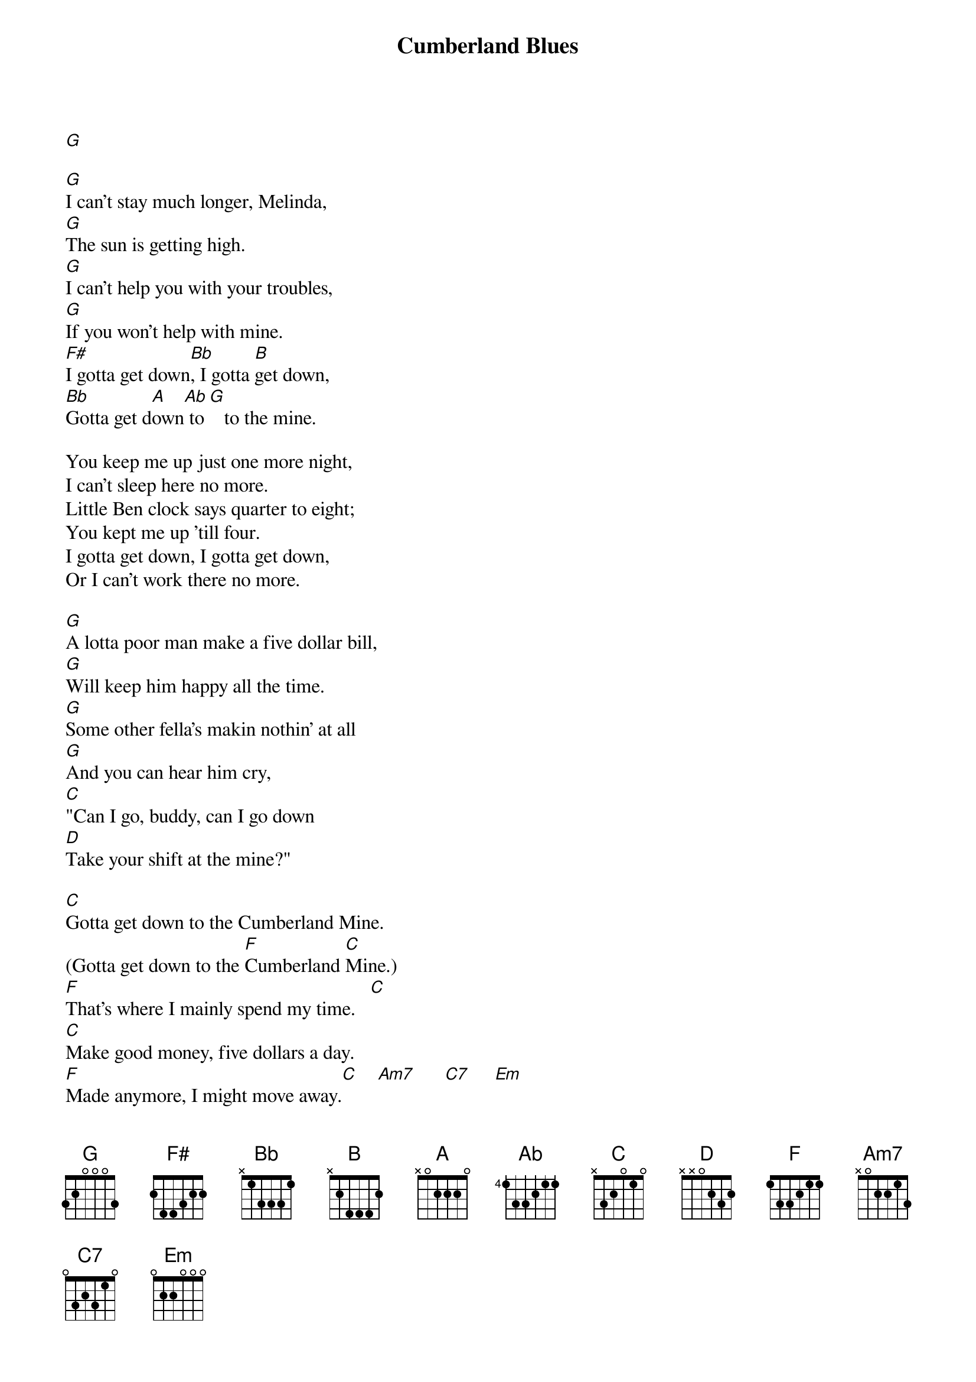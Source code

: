 {title: Cumberland Blues}
{artist: Grateful Dead}

[G]

[G]I can't stay much longer, Melinda,
[G]The sun is getting high.
[G]I can't help you with your troubles,
[G]If you won't help with mine.
[F#]I gotta get down[Bb], I gotta [B]get down,
[Bb]Gotta get d[A]own[Ab] to [G]   to the mine.

You keep me up just one more night,
I can't sleep here no more.
Little Ben clock says quarter to eight;
You kept me up 'till four.
I gotta get down, I gotta get down,
Or I can't work there no more.

[G]A lotta poor man make a five dollar bill,
[G]Will keep him happy all the time.
[G]Some other fella's makin nothin' at all
[G]And you can hear him cry,
[C]"Can I go, buddy, can I go down
[D]Take your shift at the mine?"

[C]Gotta get down to the Cumberland Mine.
(Gotta get down to the [F]Cumberland [C]Mine.)
[F]That's where I mainly spend my time.   [C]
[C]Make good money, five dollars a day.
[F]Made anymore, I might move away.[C]    [Am7]      [C7]     [Em]

[G]

[G]Lotta poor man got the [C]Cumberland [G]Blues
[G]He can't win for [C]losin'
[C]Lotta poor man got to [G]walk the line
[A]Just to pay his union [D]dues.

[C]I don't know now, [D]I just don't know
[C]If I'm goin' [Am7]back a[G]gain.
